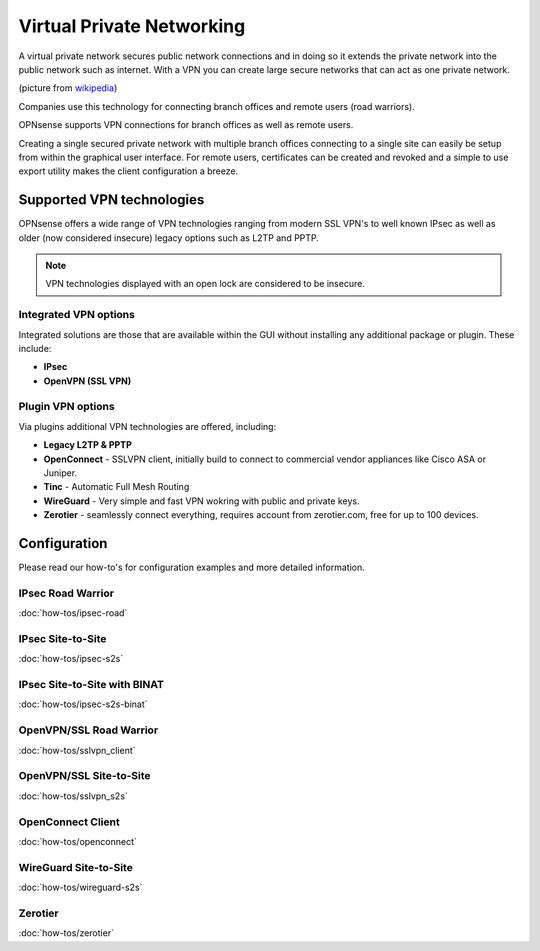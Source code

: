 ==========================
Virtual Private Networking
==========================

A virtual private network secures public network connections and in doing so it
extends the private network into the public network such as internet. With a VPN
you can create large secure networks that can act as one private network.

.. image:: images/Virtual_Private_Network_overview.png
    :width: 100%

(picture from `wikipedia <https://en.wikipedia.org/wiki/File:Virtual_Private_Network_overview.svg>`__)

Companies use this technology for connecting branch offices and remote users
(road warriors).

OPNsense supports VPN connections for branch offices as well as remote users.

Creating a single secured private network with multiple branch offices connecting
to a single site can easily be setup from within the graphical user interface.
For remote users, certificates can be created and revoked and a simple to use export
utility makes the client configuration a breeze.

--------------------------
Supported VPN technologies
--------------------------
OPNsense offers a wide range of VPN technologies ranging from modern SSL VPN's to
well known IPsec as well as older (now considered insecure) legacy options such as
L2TP and PPTP.

.. image:: images/vpn.png
    :width: 100%

.. Note::

  VPN technologies displayed with an open lock are considered to be insecure.

Integrated VPN options
----------------------
Integrated solutions are those that are available within the GUI without installing
any additional package or plugin. These include:

* **IPsec**
* **OpenVPN (SSL VPN)**


Plugin VPN options
------------------
Via plugins additional VPN technologies are offered, including:

* **Legacy L2TP & PPTP**
* **OpenConnect** - SSLVPN client, initially build to connect to commercial vendor appliances like Cisco ASA or Juniper.
* **Tinc** - Automatic Full Mesh Routing
* **WireGuard** - Very simple and fast VPN wokring with public and private keys.
* **Zerotier** - seamlessly connect everything, requires account from zerotier.com, free for up to 100 devices.


-------------
Configuration
-------------
Please read our how-to's for configuration examples and more detailed information.

IPsec Road Warrior
-------------------
:doc:`how-tos/ipsec-road`

IPsec Site-to-Site
-----------------------
:doc:`how-tos/ipsec-s2s`

IPsec Site-to-Site with BINAT
-----------------------------
:doc:`how-tos/ipsec-s2s-binat`

OpenVPN/SSL Road Warrior
------------------------
:doc:`how-tos/sslvpn_client`

OpenVPN/SSL Site-to-Site
------------------------
:doc:`how-tos/sslvpn_s2s`

OpenConnect Client
------------------
:doc:`how-tos/openconnect`

WireGuard Site-to-Site
------------------
:doc:`how-tos/wireguard-s2s`

Zerotier
--------
:doc:`how-tos/zerotier`
